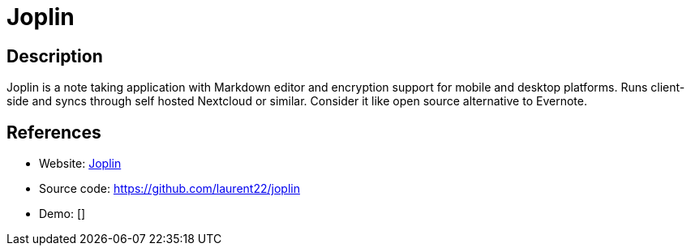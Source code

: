 = Joplin

:Name:          Joplin
:Language:      Nodejs
:License:       MIT
:Topic:         Note-taking and Editors
:Category:      
:Subcategory:   

// END-OF-HEADER. DO NOT MODIFY OR DELETE THIS LINE

== Description

Joplin is a note taking application with Markdown editor and encryption support for mobile and desktop platforms. Runs client-side and syncs through self hosted Nextcloud or similar. Consider it like open source alternative to Evernote.

== References

* Website: https://joplin.cozic.net/[Joplin]
* Source code: https://github.com/laurent22/joplin[https://github.com/laurent22/joplin]
* Demo: []
